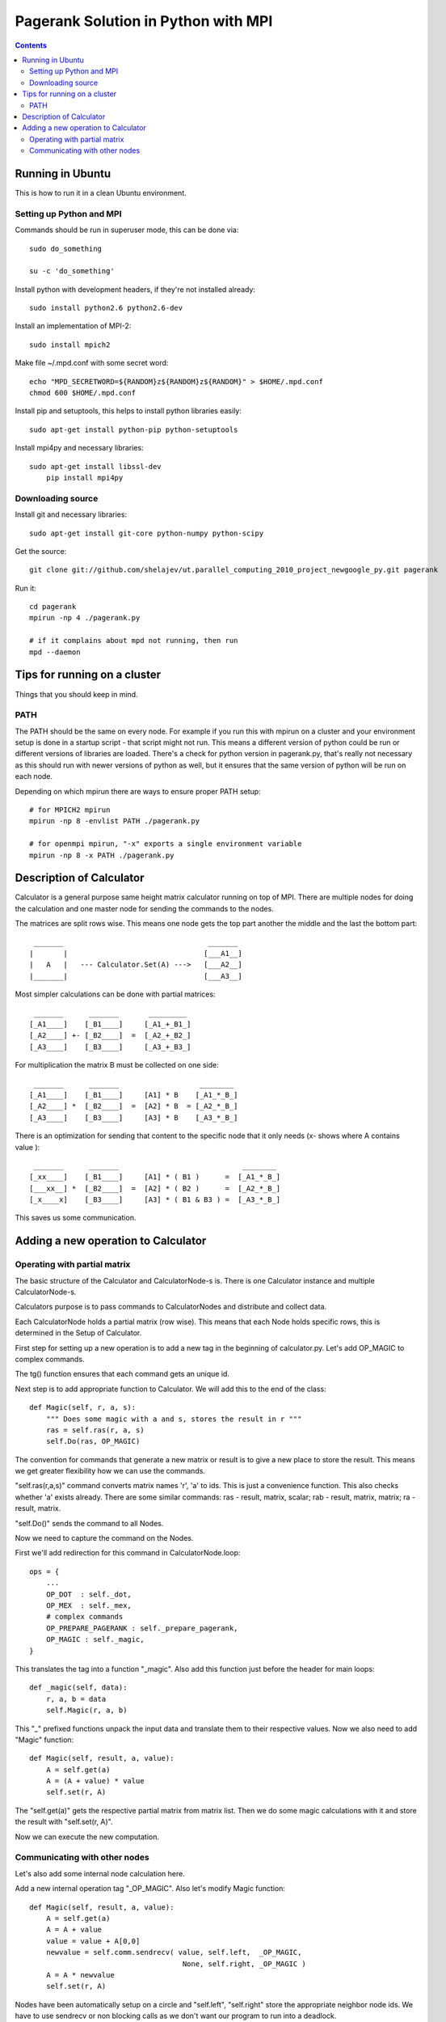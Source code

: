 ====================================
Pagerank Solution in Python with MPI
====================================

.. contents::

Running in Ubuntu
-----------------

This is how to run it in a clean Ubuntu environment.

Setting up Python and MPI
~~~~~~~~~~~~~~~~~~~~~~~~~

Commands should be run in superuser mode, this can be done via::
    
    sudo do_something
    
    su -c 'do_something'

Install python with development headers, if they're not installed already::
    
    sudo install python2.6 python2.6-dev

Install an implementation of MPI-2::
	
	sudo install mpich2

Make file ~/.mpd.conf with some secret word:: 
	
	echo "MPD_SECRETWORD=${RANDOM}z${RANDOM}z${RANDOM}" > $HOME/.mpd.conf
	chmod 600 $HOME/.mpd.conf

Install pip and setuptools, this helps to install python libraries easily::
		
    sudo apt-get install python-pip python-setuptools
        
Install mpi4py and necessary libraries::

    sudo apt-get install libssl-dev
	pip install mpi4py

Downloading source
~~~~~~~~~~~~~~~~~~

Install git and necessary libraries::

    sudo apt-get install git-core python-numpy python-scipy

Get the source::

    git clone git://github.com/shelajev/ut.parallel_computing_2010_project_newgoogle_py.git pagerank

Run it::

    cd pagerank
    mpirun -np 4 ./pagerank.py
    
    # if it complains about mpd not running, then run
    mpd --daemon


Tips for running on a cluster
-----------------------------

Things that you should keep in mind.

PATH
~~~~

The PATH should be the same on every node.
For example if you run this with mpirun on a cluster and your environment setup is 
done in a startup script - that script might not run. This means a different
version of python could be run or different versions of libraries are loaded.
There's a check for python version in pagerank.py, that's really not necessary
as this should run with newer versions of python as well, but it ensures that
the same version of python will be run on each node.

Depending on which mpirun there are ways to ensure proper PATH setup::

    # for MPICH2 mpirun
    mpirun -np 8 -envlist PATH ./pagerank.py
    
    # for openmpi mpirun, "-x" exports a single environment variable
    mpirun -np 8 -x PATH ./pagerank.py
    

Description of Calculator
-------------------------

Calculator is a general purpose same height matrix calculator running
on top of MPI. There are multiple nodes for doing the calculation and
one master node for sending the commands to the nodes.

The matrices are split rows wise. This means one node gets the top part
another the middle and the last the bottom part::

     _______                                  _______
    |       |                                [___A1__]
    |   A   |   --- Calculator.Set(A) --->   [___A2__]
    |_______|                                [___A3__]

Most simpler calculations can be done with partial matrices::

     _______      _______       _________
    [_A1____]    [_B1____]     [_A1_+_B1_]
    [_A2____] +- [_B2____]  =  [_A2_+_B2_]
    [_A3____]    [_B3____]     [_A3_+_B3_]


For multiplication the matrix B must be collected on one side::

     _______      _______                   ________
    [_A1____]    [_B1____]     [A1] * B    [_A1_*_B_]
    [_A2____] *  [_B2____]  =  [A2] * B  = [_A2_*_B_]
    [_A3____]    [_B3____]     [A3] * B    [_A3_*_B_]

There is an optimization for sending that content to the specific
node that it only needs (x- shows where A contains value )::

     _______      _______                             ________
    [_xx____]    [_B1____]     [A1] * ( B1 )      =  [_A1_*_B_]
    [___xx__] *  [_B2____]  =  [A2] * ( B2 )      =  [_A2_*_B_]
    [_x____x]    [_B3____]     [A3] * ( B1 & B3 ) =  [_A3_*_B_]

This saves us some communication.

Adding a new operation to Calculator
------------------------------------

Operating with partial matrix
~~~~~~~~~~~~~~~~~~~~~~~~~~~~~

The basic structure of the Calculator and
CalculatorNode-s is. There is one Calculator
instance and multiple CalculatorNode-s.

Calculators purpose is to pass commands to
CalculatorNodes and distribute and collect data.

Each CalculatorNode holds a partial matrix (row wise).
This means that each Node holds specific rows, this 
is determined in the Setup of Calculator.

First step for setting up a new operation is to
add a new tag in the beginning of calculator.py.
Let's add OP_MAGIC to complex commands.

The tg() function ensures that each command gets
an unique id.

Next step is to add appropriate function to Calculator.
We will add this to the end of the class::

    def Magic(self, r, a, s):
        """ Does some magic with a and s, stores the result in r """
        ras = self.ras(r, a, s)
        self.Do(ras, OP_MAGIC)

The convention for commands that generate a new matrix or result is to
give a new place to store the result. This means we get greater flexibility
how we can use the commands.

"self.ras(r,a,s)" command converts matrix names 'r', 'a' to ids. This is just a convenience
function. This also checks whether 'a' exists already. There are some similar commands: ras - result, matrix, scalar; rab - result, matrix, matrix; ra - result, matrix.

"self.Do()" sends the command to all Nodes.

Now we need to capture the command on the Nodes.

First we'll add redirection for this command in CalculatorNode.loop::

    ops = {
        ...
        OP_DOT  : self._dot,
        OP_MEX  : self._mex,
        # complex commands
        OP_PREPARE_PAGERANK : self._prepare_pagerank,
        OP_MAGIC : self._magic,
    }

This translates the tag into a function "_magic". Also add this function just before
the header for main loops::

    def _magic(self, data):
        r, a, b = data
        self.Magic(r, a, b)

This "_" prefixed functions unpack the input data and translate them to their respective values. Now we also need to add "Magic" function::

    def Magic(self, result, a, value):
        A = self.get(a)
        A = (A + value) * value
        self.set(r, A)

The "self.get(a)" gets the respective partial matrix from matrix list. 
Then we do some magic calculations with it and store the result with "self.set(r, A)".

Now we can execute the new computation.

Communicating with other nodes
~~~~~~~~~~~~~~~~~~~~~~~~~~~~~~

Let's also add some internal node calculation here.

Add a new internal operation tag "_OP_MAGIC". 
Also let's modify Magic function::

    def Magic(self, result, a, value):
        A = self.get(a)
        A = A + value
        value = value + A[0,0]
        newvalue = self.comm.sendrecv( value, self.left,  _OP_MAGIC,
                                        None, self.right, _OP_MAGIC )
        A = A * newvalue
        self.set(r, A)
        
Nodes have been automatically setup on a circle and "self.left", "self.right" store
the appropriate neighbor node ids. 
We have to use sendrecv or non blocking calls as we don't want our program
to run into a deadlock.

